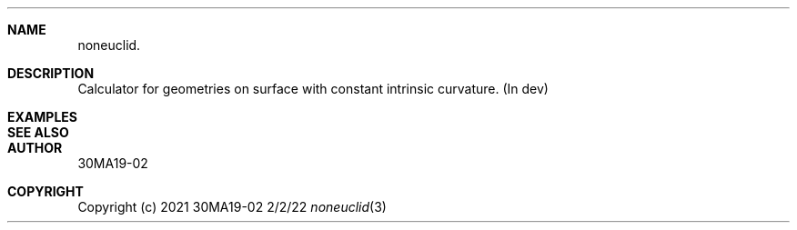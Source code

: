 .Dd 2/2/22
.Dt noneuclid 3
.Sh NAME
.Nm noneuclid.
.\" .Sh SYNOPSIS
.Sh DESCRIPTION
Calculator for geometries on surface with constant intrinsic curvature.
(In dev)
.Sh EXAMPLES
.Sh SEE ALSO
.Sh AUTHOR
30MA19-02
.Sh COPYRIGHT
Copyright (c) 2021 30MA19-02